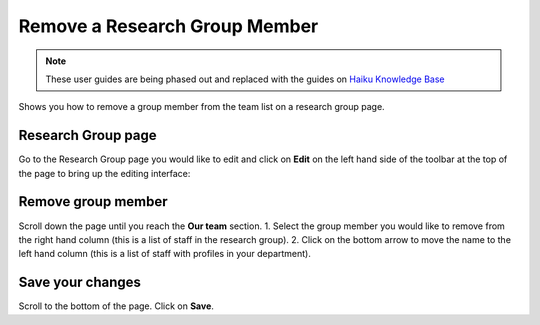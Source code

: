 
Remove a Research Group Member
======================================================================================================

.. note:: These user guides are being phased out and replaced with the guides on `Haiku Knowledge Base <https://fry-it.atlassian.net/wiki/display/HKB/Haiku+Knowledge+Base>`_


Shows you how to remove a group member from the team list on a research group page.	

Research Group page
-------------------------------------------------------------------------------------------

.. image:: images/Remove_a_Research_Group_Member/media_1401718672524.png
   :align: center
   

Go to the Research Group page you would like to edit and click on **Edit** on the left hand side of the toolbar at the top of the page to bring up the editing interface:



.. image:: images/Remove_a_Research_Group_Member/media_1401718718831.png
   :align: center
   


Remove group member
-------------------------------------------------------------------------------------------

.. image:: images/Remove_a_Research_Group_Member/media_1401718754143.png
   :align: center
   

Scroll down the page until you reach the **Our team** section. 
1. Select the group member you would like to remove from the right hand column (this is a list of staff in the research group).
2. Click on the bottom arrow to move the name to the left hand column (this is a list of staff with profiles in your department). 


Save your changes
-------------------------------------------------------------------------------------------

.. image:: images/Remove_a_Research_Group_Member/media_1401718775887.png
   :align: center
   

Scroll to the bottom of the page.
Click on **Save**.


